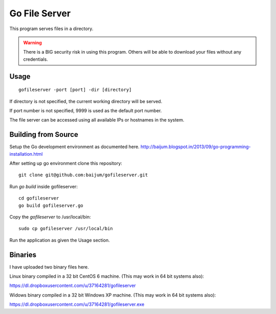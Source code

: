 Go File Server
==============

This program serves files in a directory.

.. warning::

   There is a BIG security risk in using this program.
   Others will be able to download your files without
   any credentials.

Usage
-----

::

  gofileserver -port [port] -dir [directory]

If directory is not specified, the current working
directory will be served.

If port number is not specified, 9999 is used
as the default port number.

The file server can be accessed using all available
IPs or hostnames in the system.

Building from Source
--------------------

Setup the Go development environment as documented here.
http://baijum.blogspot.in/2013/09/go-programming-installation.html

After setting up go environment clone this repository::

  git clone git@github.com:baijum/gofileserver.git

Run `go build` inside gofileserver::

  cd gofileserver
  go build gofileserver.go

Copy the `gofileserver` to /usr/local/bin::

  sudo cp gofileserver /usr/local/bin

Run the application as given the Usage section.


Binaries
--------

I have uploaded two binary files here.

Linux binary compiled in a 32 bit CentOS 6 machine.
(This may work in 64 bit systems also):

https://dl.dropboxusercontent.com/u/37164281/gofileserver

Widows binary compiled in a 32 bit Windows XP machine.
(This may work in 64 bit systems also):

https://dl.dropboxusercontent.com/u/37164281/gofileserver.exe
